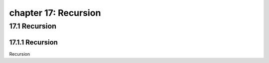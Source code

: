 chapter 17: Recursion
==============================================



17.1 Recursion
-----------------------------------------------------

17.1.1 Recursion
~~~~~~~~~~~~~~~~

Recursion



